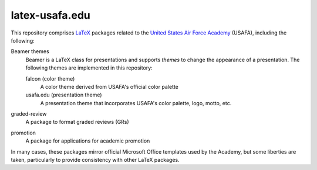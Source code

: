 ===============
latex-usafa.edu
===============

This repository comprises LaTeX_ packages related to the `United States Air
Force Academy`_ (USAFA), including the following:

Beamer themes
  Beamer is a LaTeX class for presentations and supports *themes* to change
  the appearance of a presentation. The following themes are implemented in
  this repository:

  falcon (color theme)
    A color theme derived from USAFA's official color palette

  usafa.edu (presentation theme)
    A presentation theme that incorporates USAFA's color palette, logo, motto,
    etc.

graded-review
  A package to format graded reviews (GRs)

promotion
  A package for applications for academic promotion

In many cases, these packages mirror official Microsoft Office templates used
by the Academy, but some liberties are taken, particularly to provide
consistency with other LaTeX packages.

.. _LaTeX: https://www.latex-project.org/
.. _United States Air Force Academy: https://www.usafa.edu/
